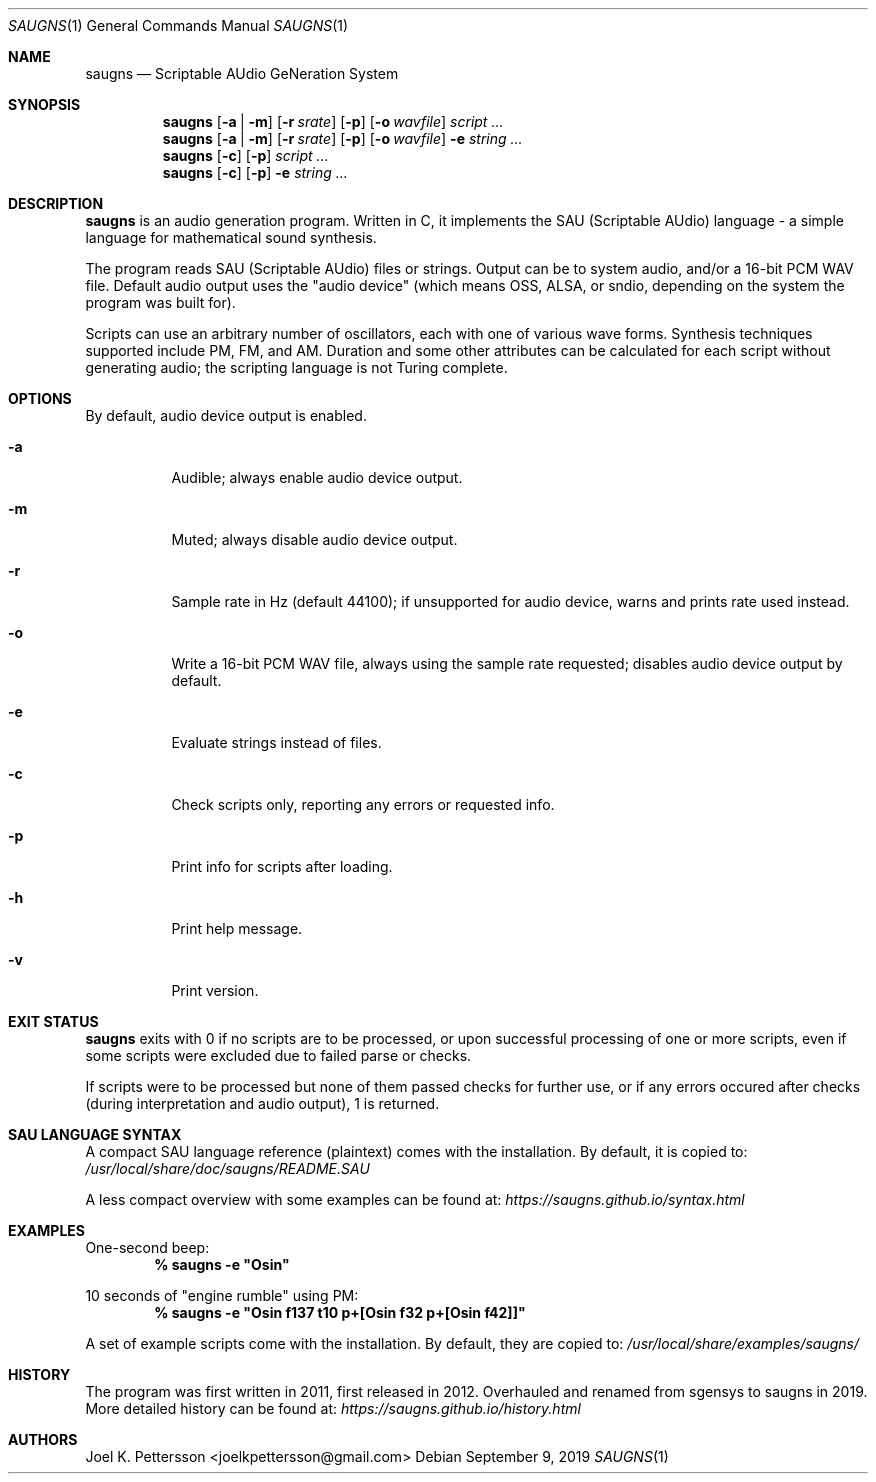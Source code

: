 .Dd September 9, 2019
.Dt SAUGNS 1
.Os
.Sh NAME
.Nm saugns
.Nd Scriptable AUdio GeNeration System
.Sh SYNOPSIS
.Nm saugns
.Op Fl a | m
.Op Fl r Ar srate
.Op Fl p
.Op Fl o Ar wavfile
.Ar script ...
.Nm saugns
.Op Fl a | m
.Op Fl r Ar srate
.Op Fl p
.Op Fl o Ar wavfile
.Fl e Ar string ...
.Nm saugns
.Op Fl c
.Op Fl p
.Ar script ...
.Nm saugns
.Op Fl c
.Op Fl p
.Fl e Ar string ...
.Sh DESCRIPTION
.Nm
is an audio generation program.
Written in C, it implements the SAU (Scriptable AUdio) language \-
a simple language for mathematical sound synthesis.
.Pp
The program reads SAU (Scriptable AUdio) files or strings.
Output can be to system audio, and/or a 16-bit PCM WAV file.
Default audio output uses the "audio device" (which means OSS,
ALSA, or sndio, depending on the system the program was built for).
.Pp
Scripts can use an arbitrary number of oscillators,
each with one of various wave forms.
Synthesis techniques supported include PM, FM, and AM.
Duration and some other attributes can be calculated for each script
without generating audio; the scripting language is not Turing complete.
.Sh OPTIONS
By default, audio device output is enabled.
.Bl -tag -width Ds
.It Fl a
Audible; always enable audio device output.
.It Fl m
Muted; always disable audio device output.
.It Fl r
Sample rate in Hz (default 44100);
if unsupported for audio device, warns and prints rate used instead.
.It Fl o
Write a 16-bit PCM WAV file, always using the sample rate requested;
disables audio device output by default.
.It Fl e
Evaluate strings instead of files.
.It Fl c
Check scripts only, reporting any errors or requested info.
.It Fl p
Print info for scripts after loading.
.It Fl h
Print help message.
.It Fl v
Print version.
.El
.Sh EXIT STATUS
.Nm
exits with 0 if no scripts are to be processed,
or upon successful processing of one or more scripts,
even if some scripts were excluded due to failed parse or checks.
.Pp
If scripts were to be processed but none of them passed checks for further use,
or if any errors occured after checks (during interpretation and audio output),
1 is returned.
.Sh SAU LANGUAGE SYNTAX
A compact SAU language reference (plaintext) comes with the installation.
By default, it is copied to:
.Pa /usr/local/share/doc/saugns/README.SAU
.Pp
A less compact overview with some examples can be found at:
.Pa https://saugns.github.io/syntax.html
.Sh EXAMPLES
One-second beep:
.Dl % "saugns -e ""Osin"""
.Pp
10 seconds of "engine rumble" using PM:
.Dl % "saugns -e ""Osin f137 t10 p+[Osin f32 p+[Osin f42]]"""
.Pp
A set of example scripts come with the installation.
By default, they are copied to:
.Pa /usr/local/share/examples/saugns/
.Sh HISTORY
The program was first written in 2011, first released in 2012.
Overhauled and renamed from sgensys to saugns in 2019.
More detailed history can be found at:
.Pa https://saugns.github.io/history.html
.Sh AUTHORS
.An Joel K. Pettersson <joelkpettersson@gmail.com>
